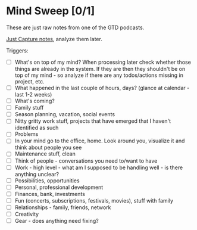 * Mind Sweep [0/1]

These are just raw notes from one of the GTD podcasts.

[[elisp:(org-capture nil "n")][Just Capture notes]], analyze them later.

Triggers:

- [ ] What's on top of my mind?
      When processing later check whether those things are already in the system. If they are then they shouldn't be on top of my mind - so analyze if there are any todos/actions missing in project, etc.
- [ ] What happened in the last couple of hours, days? (glance at calendar - last 1-2 weeks)
- [ ] What's coming?
- [ ] Family stuff
- [ ] Season planning, vacation, social events
- [ ] Nitty gritty work stuff, projects that have emerged that I haven't identified as such
- [ ] Problems
- [ ] In your mind go to the office, home. Look around you, visualize it and think about people you see
- [ ] Maintenance stuff, clean
- [ ] Think of people - conversations you need to/want to have
- [ ] Work - high level - what am I supposed to be handling well - is there anything unclear?
- [ ] Possibilities, opportunities
- [ ] Personal, professional development
- [ ] Finances, bank, investments
- [ ] Fun (concerts, subscriptions, festivals, movies), stuff with family
- [ ] Relationships - family, friends, network
- [ ] Creativity
- [ ] Gear - does anything need fixing?
